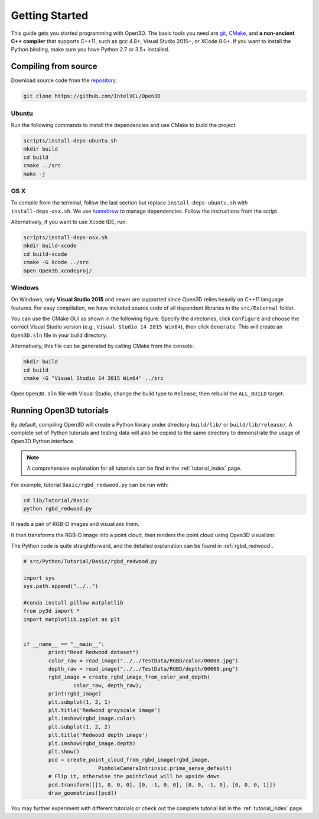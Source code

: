 .. _getting_started:

Getting Started
#######################

This guide gets you started programming with Open3D. The basic tools you need are `git <https://git-scm.com/>`_, `CMake <https://cmake.org/>`_, and **a non-ancient C++ compiler** that supports C++11, such as gcc 4.8+, Visual Studio 2015+, or XCode 8.0+. If you want to install the Python binding, make sure you have Python 2.7 or 3.5+ installed.

.. _getting_started_compilation:

Compiling from source
========================

Download source code from the `repository <https://github.com/IntelVCL/Open3D>`_.

.. code-block:: bash

    git clone https://github.com/IntelVCL/Open3D

Ubuntu
-----------

Run the following commands to install the dependencies and use CMake to build the project.

.. code-block:: bash

    scripts/install-deps-ubuntu.sh
    mkdir build
    cd build
    cmake ../src
    make -j

OS X
-----------

To compile from the terminal, follow the last section but replace ``install-deps-ubuntu.sh`` with ``install-deps-osx.sh``. We use `homebrew <https://brew.sh/>`_ to manage dependencies. Follow the instructions from the script.

Alternatively, if you want to use Xcode IDE, run:

.. code-block:: bash

    scripts/install-deps-osx.sh
    mkdir build-xcode
    cd build-xcode
    cmake -G Xcode ../src
    open Open3D.xcodeproj/

Windows
-----------

On Windows, only **Visual Studio 2015** and newer are supported since Open3D relies heavily on C++11 language features. For easy compilation, we have included source code of all dependent libraries in the ``src/External`` folder.


You can use the CMake GUI as shown in the following figure. Specify the directories, click ``Configure`` and choose the correct Visual Studio version (e.g., ``Visual Studio 14 2015 Win64``), then click ``Generate``. This will create an ``Open3D.sln`` file in your build directory.

.. image:: _static/cmake_windows.png
    :width: 500px
    :height: 375px

Alternatively, this file can be generated by calling CMake from the console:

.. code-block:: bash

    mkdir build
    cd build
    cmake -G "Visual Studio 14 2015 Win64" ../src

Open ``Open3D.sln`` file with Visual Studio, change the build type to ``Release``, then rebuild the ``ALL_BUILD`` target.

Running Open3D tutorials
========================================

By default, compiling Open3D will create a Python library under directory ``build/lib/`` or ``build/lib/release/``. A complete set of Python tutorials and testing data will also be copied to the same directory to demonstrate the usage of Open3D Python interface.

.. note:: A comprehensive explanation for all tutorials can be find in the :ref:`tutorial_index` page.

For example, tutorial ``Basic/rgbd_redwood.py`` can be run with:

.. code-block:: bash

    cd lib/Tutorial/Basic
    python rgbd_redwood.py

It reads a pair of RGB-D images and visualizes them.

.. image:: _static/Basic/rgbd_images/redwood_rgbd.png
	:width: 400px

It then transforms the RGB-D image into a point cloud, then renders the point cloud using Open3D visualizer.

.. image:: _static/Basic/rgbd_images/redwood_pcd.png
	:width: 400px

The Python code is quite straightforward, and the detailed explanation can be found in :ref:`rgbd_redwood`.

.. code-block:: python

	# src/Python/Tutorial/Basic/rgbd_redwood.py

	import sys
	sys.path.append("../..")

	#conda install pillow matplotlib
	from py3d import *
	import matplotlib.pyplot as plt


	if __name__ == "__main__":
		print("Read Redwood dataset")
		color_raw = read_image("../../TestData/RGBD/color/00000.jpg")
		depth_raw = read_image("../../TestData/RGBD/depth/00000.png")
		rgbd_image = create_rgbd_image_from_color_and_depth(
			color_raw, depth_raw);
		print(rgbd_image)
		plt.subplot(1, 2, 1)
		plt.title('Redwood grayscale image')
		plt.imshow(rgbd_image.color)
		plt.subplot(1, 2, 2)
		plt.title('Redwood depth image')
		plt.imshow(rgbd_image.depth)
		plt.show()
		pcd = create_point_cloud_from_rgbd_image(rgbd_image,
				PinholeCameraIntrinsic.prime_sense_default)
		# Flip it, otherwise the pointcloud will be upside down
		pcd.transform([[1, 0, 0, 0], [0, -1, 0, 0], [0, 0, -1, 0], [0, 0, 0, 1]])
		draw_geometries([pcd])

You may further experiment with different tutorials or check out the complete tutorial list in the :ref:`tutorial_index` page.
